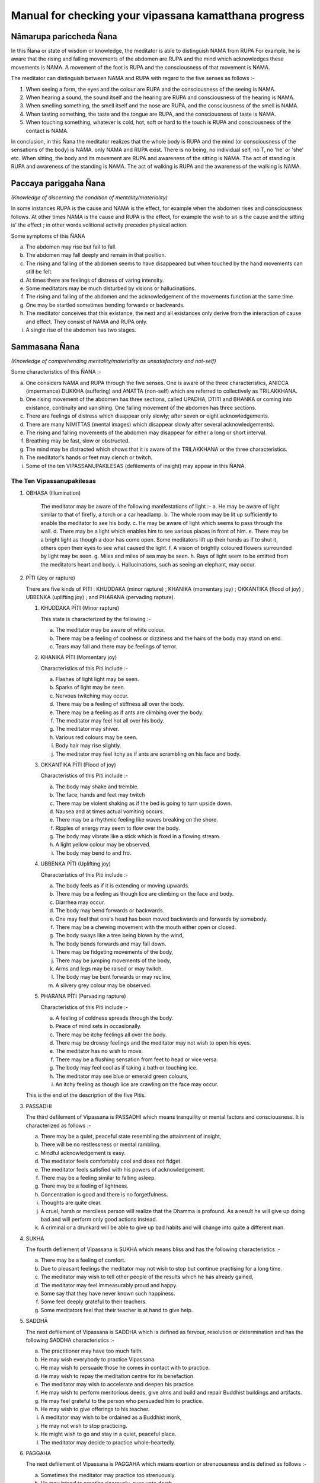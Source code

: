 Manual for checking your vipassana kamatthana progress
==================================================================

Nāmarupa pariccheda Ñana
------------------------------

In this Ñana or state of wisdom or knowledge, the meditator is able to distinguish NAMA from RUPA For example, he is aware that the rising and falling movements of the abdomen are RUPA and the mind which acknowledges these movements is NAMA. A movement of the foot is RUPA and the consciousness of that movement is NAMA.

The meditator can distinguish between NAMA and RUPA with regard to the five senses as follows  :-

1. When seeing a form, the eyes and the colour are RUPA and the consciousness of the seeing is NAMA.
2. When hearing a sound, the sound itself and the hearing are RUPA and consciousness of the hearing is NAMA.
3. When smelling something, the smell itself and the nose are RUPA, and the consciousness of the smell is NAMA.
4. When tasting something, the taste and the tongue are RUPA, and the consciousness of taste is NAMA.
5. When touching something, whatever is cold, hot, soft or hard to the touch is RUPA and consciousness of the contact is NAMA.

In conclusion, in this Ñana the meditator realizes that the whole body is RUPA and the mind (or consciousness of the sensations of the body) is NAMA. only NAMA and RUPA exist. There is no being, no individual self, no T, no 'he' or 'she' etc. When sitting, the body and its movement are RUPA and awareness of the sitting is NAMA. The act of standing is RUPA and awareness of the standing is NAMA. The act of walking is RUPA and the awareness of the walking is NAMA.

Paccaya pariggaha Ñana
--------------------------

*(Knowledge of discerning the condition of mentality/materiality)*

In some instances RUPA is the cause and NAMA is the effect, for example when the abdomen rises and consciousness follows. At other times NAMA is the cause and RUPA is the effect, for example the wish to sit is the cause and the sitting is' the effect ; in other words volitional activity precedes physical action.

Some symptoms of this ÑANA

a. The abdomen may rise but fail to fall.
b. The abdomen may fall deeply and remain in that position.
c. The rising and falling of the abdomen seems to have disappeared but when touched by the hand movements can still be felt.
d. At times there are feelings of distress of varing intensity.
e. Some meditators may be much disturbed by visions or hallucinations.
f. The rising and falling of the abdomen and the acknowledgement of the movements function at the same time.
g. One may be startled sometimes bending forwards or backwards.
h. The meditator conceives that this existance, the next and all existances only derive from the interaction of cause and effect. They consist of NAMA and RUPA only.
i. A single rise of the abdomen has two stages.

Sammasana Ñana
-----------------

*(Knowledge of comprehending mentality/materiality as unsatisfactory and not-self)*

Some characteristics of this ÑANA  :-

a. One considers NAMA and RUPA through the five senses. One is aware of the three characteristics, ANICCA (impermance) DUKKHA (suffering) and ANATTA (non-self) which are   referred to collectively as TRILAKKHANA.
b. One rising movement of the abdomen has three sections, called UPADHA, DTITI and BHANKA or coming into existance, continuity and vanishing. One falling movement of the abdomen has three sections.
c. There are feelings of distress which disappear only slowly; after seven or eight acknowledgements.
d. There are many NIMITTAS (mental images) which disappear slowly after several acknowledgements).
e. The rising and falling movements of the abdomen may disappear for either a long or short interval.
f. Breathing may be fast, slow or obstructed.
g. The mind may be distracted which shows that it is aware of the TRILAKKHANA or the three characteristics.
h. The meditator's hands or feet may clench or twitch.
i. Some of the ten VIPASSANUPAKILESAS (defilements of insight) may appear in this ÑANA.

The Ten Vipassanupakilesas
"""""""""""""""""""""""""""

1. OBHASA (Illumination)

    The meditator may be aware of the following manifestations of light  :-
    a. He may be aware of light similar to that of firefly, a torch or a car headlamp.
    b. The whole room may be lit up sufficiently to enable the meditator to see his body.
    c. He may be aware of light which seems to pass through the wall.
    d. There may be a light which enables him to see various places in front of him.
    e. There may be a bright light as though a door has come open. Some meditators lift up their hands as if to shut it, others open their eyes to see what caused the light.
    f. A vision of brightly coloured flowers surrounded by light may be seen.
    g. Miles and miles of sea may be seen.
    h. Rays of light seem to be emitted from the meditators heart and body.
    i. Hallucinations, such as seeing an elephant, may occur.

2. PĪTI (Joy or rapture)

   There are five kinds of PITI : KHUDDAKA (minor rapture) ; KHANIKA (momentary joy) ; OKKANTIKA (flood of joy) ; UBBENKA (uplifting joy) ; and PHARANA (pervading rapture).

   1) KHUDDAKA PĪTI (Minor rapture)

      This state is characterized by the following :-

      a. The meditator may be aware of white colour.
      b. There may be a feeling of coolness or dizziness and the hairs of the body may stand on end.
      c. Tears may fall and there may be feelings of terror.

   2) KHANIKĀ PĪTI (Momentary joy)

      Characteristics of this Piti include :-

      a. Flashes of light light may be seen.
      b. Sparks of light may be seen.
      c. Nervous twitching may occur.
      d. There may be a feeling of stiffness all over the body.
      e. There may be a feeling as if ants are climbing over the body.
      f. The meditator may feel hot all over his body.
      g. The meditator may shiver.
      h. Various red colours may be seen.
      i. Body hair may rise slightly.
      j. The meditator may feel itchy as if ants are scrambling on his face and body.

   3) OKKANTIKA PĪTI (Flood of joy)

      Characteristics of this Piti include :-

      a. The body may shake and tremble.
      b. The face, hands and feet may twitch
      c. There may be violent shaking as if the bed is going to turn upside down.
      d. Nausea and at times actual vomiting occurs.
      e. There may be a rhythmic feeling like waves breaking on the shore.
      f. Ripples of energy may seem to flow over the body.
      g. The body may vibrate like a stick which is fixed in a flowing stream.
      h. A light yellow colour may be observed.
      i. The body may bend to and fro.

   4) UBBENKA PĪTI (Uplifting joy)

      Characteristics of this Piti include  :-

      a. The body feels as if it is extending or moving upwards.
      b. There may be a feeling as though lice are climbing on the face and body.
      c. Diarrhea may occur.
      d. The body may bend forwards or backwards.
      e. One may feel that one's head has been moved backwards and forwards by somebody.
      f. There may be a chewing movement with the mouth either open or closed.
      g. The body sways like a tree being blown by the wind,
      h. The body bends forwards and may fall down.
      i. There may be fidgeting movements of the body,
      j. There may be jumping movements of the body,
      k. Arms and legs may be raised or may twitch.
      l. The body may be bent forwards or may recline,
      m. A silvery grey colour may be observed.

   5) PHARANA PĪTI (Pervading rapture)

      Characteristics of this Piti include :-

      a. A feeling of coldness spreads through the body.
      b. Peace of mind sets in occasionally.
      c. There may be itchy feelings all over the body.
      d. There may be drowsy feelings and the meditator may not wish to open his eyes.
      e. The meditator has no wish to move.
      f. There may be a flushing sensation from feet to head or vice versa.
      g. The body may feel cool as if taking a bath or touching ice.
      h. The meditator may see blue or emerald green colours,
      i. An itchy feeling as though lice are crawling on the face may occur.

   This is the end of the description of the five Pitis.

3. PASSADHI

   The third defilement of Vipassana is PASSADHI which means tranquility or mental factors and consciousness. It is characterized as follows :-

   a. There may be a quiet, peaceful state resembling the attainment of insight,
   b. There will be no restlessness or mental rambling.
   c. Mindful acknowledgement is easy.
   d. The meditator feels comfortably cool and does not fidget.
   e. The meditator feels satisfied with his powers of acknowledgement.
   f. There may be a feeling similar to falling asleep.
   g. There may be a feeling of lightness.
   h. Concentration is good and there is no forgetfulness.
   i. Thoughts are quite clear.
   j. A cruel, harsh or merciless person will realize that the Dhamma is profound. As a result he will give up doing bad and will perform only good actions instead.
   k. A criminal or a drunkard will be able to give up bad habits and will change into quite a different man.

4. SUKHA

   The fourth defilement of Vipassana is SUKHA which means bliss and has the following characteristics :-

   a. There may be a feeling of comfort.
   b. Due to pleasant feelings the meditator may not wish to stop but continue practising for a long time.
   c. The meditator may wish to tell other people of the results which he has already gained,
   d. The meditator may feel immeasurably proud and happy.
   e. Some say that they have never known such happiness.
   f. Some feel deeply grateful to their teachers.
   g. Some meditators feel that their teacher is at hand to give help.

5. SADDHĀ

   The next defilement of Vipassana is SADDHA which is defined as fervour, resolution or determination and has the following SADDHA characteristics  :-

   a. The practitioner may have too much faith.
   b. He may wish everybody to practice Vipassana.
   c. He may wish to persuade those he comes in contact with to practice.
   d. He may wish to repay the meditation centre for its benefaction.
   e. The meditator may wish to accelerate and deepen his practice.
   f. He may wish to perform meritorious deeds, give alms and build and repair Buddhist buildings and artifacts.
   g. He may feel grateful to the person who persuaded him to practice.
   h. He may wish to give offerings to his teacher.
   i. A meditator may wish to be ordained as a Buddhist monk,
   j. He may not wish to stop practicing.
   k. He might wish to go and stay in a quiet, peaceful place.
   l. The meditator may decide to practice whole-heartedly.

6. PAGGAHA

   The next defilement of Vipassana is PAGGAHA which means exertion or strenuousness and is defined as follows  :-

   a. Sometimes the meditator may practice too strenuously.
   b. He may intend to practice rigorously, even unto death.
   c. The meditator over exerts himself so that attentiveness and clear-consciousness are weak causing distraction and lack of Samadhi (concentration)

7. UPATTHANA

   which means mindfulness, is the next defilement of Vipassana to be considered and it is characterized by the following :-

   a. Sometimes excessive concentration upon thought causes the meditator to leave acknowledgement of the present and inclines him to think of the past and the future,
   b. The meditator may be unduly concerned with happenings which took place in the past.
   c. The meditator may have vague recollections of past lives.

8. ÑANA

   The next (Vipassanupakilesa) to be considered is NANA which means knowledge and is defined as follows :-

   a. Theoretical knowledge may become confused with practice. The meditator misunderstands but thinks that he is right. He may become fond of ostentatiousness and like contending with his teacher.
   b. A meditator may make comments about various objects. For example when the abdomen rises he may say 'arising' and when it falls he may say 'ceasing'.
   c. The meditator may consider various principles which he knows or has studied.
   d. The present cannot be grasped. Usually it is 'thinking' which fills up the mind. This may be referred to as 'thought-based knowledge.' Jinta Ñana.

9. UPEKKHÂ

   The ninth defilement of Vipassana is UPEKKHA which has the meaning of not caring or indifference.... It can be defined as follows :-

   a. The mind of the meditator is indifferent, neither pleased or, displeased, nor forgetful. The rising and falling of the abdomen is indistinct and at times imperceptible.
   b. The meditator is unmindful, at times thinking of nothing in particular.
   c. The rising and falling of the abdomen may be intermittently perceptible.
   d. The mind is undisturbed and peaceful.
   e. The meditator is indifferent to bodily needs.
   f. The meditator is unaffected when in contact with either good or bad objects. Mindful acknowledgement is disregarded and attention is allowed to follow exterior objects to a great extent.


10. NIKANTI

   The tenth Vipassanupakilesa is NIKANTI which means 'gratification' and it has the following characteristics :-

   a. The meditator finds satisfaction in various objects.
   b. He is satisfied with light, joy, happiness, faith, exertion, knowledge and even-mindedness.
   c. He is satisfied with various Nimittas (mental images).

That is the end of the section dealing with the ten Vipassanupakilesas.

Udayabbaya Ñana
-----------------

The fourth ÑANA to be considered is UDAYABBAYA ÑANA which may be translated as knowledge of contemplation on the rise and fall. In this ÑANA the following may occur :-

a. The meditator sees that the rising and falling of the abdomen consists of 2, 3, 4, 5, or 6 stages.
b. The rising and falling of the abdomen may disappear intermittently.
c. Various feelings disappear after two or three acknowledgements.
d. Acknowledgement is clear and easy.
e. Nimittas disappear quickly, for instance after a   few acknowledgements of 'seeing, seeing'.
f. I f. The meditator may see a clear, bright light.
g. The beginning and the end of the rising and falling movements of the abdomen are clearly perceived.
h. While sitting, the body may bend either forwards or backwards as though falling asleep. The extent of the movement depends on the level of concentration. The breaking of 'Santati' or continuity can be observed by the expression of the following characteristics :

   1. If the rising and falling movements of the abdomen become quick and then cease, Anicca (impermanence) appears clearly but Anatta (non-self) and Dukka (suffering) still continue.
   2. If the rising and falling movements become light and even and then cease, Anatta (non-self) appears clearly. However Anicca and Dukka still continue.
   3. If the rising and falling of the abdomen becomes stiff and impeded and then ceases, Dukka (suffering) is clearly revealed, but Anicca and Anatta continue.

If the meditator has good concentration, Samadhi, he may experience a ceasing of breath at frequent intervals. He may feel as if he is falling into an abyss or going through an air pocket on a plane, but in fact the body remains motionless.

Bhanga Ñana
------------

BHANGA ÑANA is the fifth knowledge or state of wisdom to be considered here. It means 'Knowledge of contemplation on dissolution' and it has the following characteristics :-

a. The ending of the rising and falling movements of the abdomen are clear.
b. The objects of the meditator's concentration may not be clear. The rising and falling movements of his obdomen may be vaguely perceived.
c. The rising and falling movements may disappear. It is however noticed by the practitioner that RUPA disappears first followed by NAMA. In fact the disappearance takes place almost simultaneously because of the swift functioning of the Citta (mind).
d. The rising and falling movements are distinct and faint.
e. There is a feeling of tightness enabling one to see the continuity of the rising and falling. The first state of consciousness ceases and a second begins enabling the meditator to know the ceasing.
f. Acknowledgement is insufficiently clear because its various objects appear to be far away.
g. At times there is only the rising and falling, the feeling of self disappears.
h. There may be a feeling of warmth all over the body,
i. The meditator may feel as though he is covered by a net.
j. Citta (mind or consciousness) and its object may disappear altogether.
k. At first RUPA (material or physical) ceases, But Citta remains, however consciousness soon disappears as well as the object of consciousness.
l. Some meditators feel that the rising and falling of the abdomen ceases for only a short time, while others feel that the movement stops for 2-4 days until they get bored. Walking is the best remedy for this.
m. Upada, Thiti and Bhanga, that is the coming into being, continuity and passing away stages of both NAMA and RUPA are present but the meditator is not interested, observing only the stage of passing,
n. The internal objects of meditation, that is the rising falling movements of the abdomen are not clear. External objects, trees etc. seem to shake,
o. Everything gives the impression of looking at a field of fog, vague and obscure,
p. If the meditator looks at the sky it seems as it there is vibration in the air.
q. Rising and falling suddenly ceases and suddenly reappears.


Bhaya Ñana
----------

The sixth state of knowledge is BHAYA ÑANA or 'Knowledge of the appearance as terror'. The following characteristics can be observed :-

a. At first the meditator acknowledges objects but the acknowledgements vanish together with the consciousness.
b. A feeling of fear occurs but it is unlike that generated by seeing a ghost.
c. The disappearance of NAMA and RUPA and the consequent becoming nothing induces fear.
d. The meditator may feel neuralgic pain similar to that caused by a nervous disease when he is walking or standing.
e. Some practitioners cry when they think of their friends and relatives.
f. Some practioners are very much afraid of what they see, even if it is only a water jug or a bed post.
g. The meditator now realizes that NAMA and RUPA which were previously considered to be good, are completely insubstantial.
h. There is no feeling of happiness, pleasure or enjoyment.
i. Some practioners are aware of the feeling of fear but are not controlled by it.

Ādīnava Ñana
-------------

The seventh knowledge, 'Knowledge of contemplation on disadvantages' or ĀDĪNAVA ÑANA has the following characteristics :-

a. The rising and falling movements appear vague and obscure and the movements gradually disappear.
b. The meditator experiences negative, irritable feelings.
c. NAMA and RUPA can be acknowledged well.
d. The meditator is aware of nothing but negativity caused but the arising, continuing and passing away of NAMA and RUPA. The meditator becomes aware of Anicca (impermanence) Dukkha (suffering) and Anatta (non-self), which are referred to collectively as the TRILAKSANA.
e. In contrast to former days, acknowledgement of what is perceived by the eyes, nose, tongue, body and mind cannot be made clearly.

Nibbida Ñana
-------------

NIBBIDA ÑANA or 'Knowledge of contemplation on dispassion,' is the eighth NANA. It has the following characteristics :-

a. The meditator views all objects as tiresome and ugly.
b. The meditator feels something akin to laziness but the ability to acknowledge objects clearly is still present.
c. The feeling of joy is absent and the meditator feels bored and sad as though he has been separated from what he loves.
d. The practitioner may not have experienced boredom before but now he really knows what boredom is.
e. Although previously the meditator may have thought that only hell was bad, at this stage he feels that only Nibbana, not a heavenly state, is really good. He feels that nothing can compare with Nibbana so he deepens his resolve to search for it.
f. The meditator may acknowledge that there is nothing pleasant about NĀMA and RUPA.
g. The meditator may feel that everything is bad in every way and there is nothing that can be enjoyed,
h. The meditator may not wish to speak to or meet anybody. He may prefer to stay in his room.
i. The meditator may feel hot and dry as though being scorched by the heat of the sun.
j. The meditator may feel lonely, sad and apathetic, k. Some lose their attachment to formerly desired fame and fortune. They become bored realizing that all things are subject to decay. All races and beings, even the Devas and Brahmas are likewise subject to decay. They see that where there is birth; old age, sickness and death prevail. So there is no feeling of attachment. Boredom therefore sets in together with a strong inclination to search for Nibbana.

Muncitukamayatā Ñana
---------------------

The ninth Ñana to be considered is MUCITUKAMAYATA NANA which can be translated as 'The knowledge of the desire for deliverance.' This Ñana has the following characteristics :-

a. The meditator itches all over his body. He feels as if he has been bitten by ants or small insects, or he feels as though they are climbing on his face and body.
b. The meditator becomes impatient and cannot make acknowledgements while standing, sitting, lying down or walking.
c. He cannot acknowledge other minor actions.
d. He feels uneasy, restless and bored.
e. He wishes to get away and give up meditation.
f. Some meditators think of returning home, because they feel that their Parami (accumulated past merit) has been insufficient. As a result they start preparing their belongings to go home. In the early days this was termed 'The Ñana of rolling the mat.'

Parisankhā Ñana
------------------

The tenth ÑANA to be considered here is PATISANKHA ÑANA or the 'Knowledge of reflective contemplation.' The following characteristics may be observed :-

a. The meditator may experience feelings similar to being pierced by splinters throughout his body.
b. There may be many other disturbing sensations but they disappear after two or three acknowledgements.
c. The meditator may feel drowsy.
d. The body may become stiff as if the meditator is entering Phalasamapati (a Vipassana trance) but Citta (mind or consciousness) is still active and the auditory channel is still functioning.
e. The meditator feels as heavy as stone.
f. There may be a feeling of heat throughout the body.
g. He may feel uncomfortable.

Sankhārupekhā Ñana
-------------------

'Knowledge of equanimity regarding all formations' or SANKHARUPEKHA ÑANA follows. This Ñana has the following characteristics :-

a. The meditator does not feel frightened or glad, only indifferent. The rising and falling of the abdomen is clearly acknowledged as merely being NAMA and RUPA.
b. The meditator feels neither happiness nor sadness. His presence of mind and consciousness are clear. NAMA and RUPA are clearly acknowledged.
c. The meditator can remember and acknowledge without difficulty.
d. The meditator has good concentration. His mind remains peaceful and smooth for a long time, like a car running on a well paved road. The meditator may feel satisfied and forget the time.
e. Samadhi (concentration) becomes firm, somewhat like pastry being kneaded by a skilled baker.
f. Various pains and diseases such as paralysis or nervousness may be cured.
g. It can be said that the characteristics of this ÑANA are ease and satisfaction. The meditator may forget the time which has been spent during practice. The length of time spent sitting might even be as much as one hour instead of the half hour which was originally intended.

Anuloma Ñana
-------------

ANULOMA ÑANA or 'Conformity knowledge', 'Adaptation knowledge' follows. This Ñana can be divided into the following stages :-

a. Wisdom derived from the preliminary Ñanas starting with the fourth.
b. Wisdom derived from the higher Ñanas ie. The 37 Bodhipakkiyadharma , qualities contributing to or constituting enlightenment; the 4 Iddhipada or paths of accomplishment; the 4 Sammappadhara, right or perfect efforts; the 4 Satipatthana or foundations of mindfulness; the 5 Indriya or controlling faculties and the five Bhala or powers etc.

Anuloma Ñana has the characteristics of Anicca, Dukkha and Anatta.

1. Anicca (impermanance) He who has practised charity and kept the precepts will attain the pa'h by Anicca. The rising and falling of the abdomen will become quick but suddenly cease. The meditator is aware of cessation of movement as the abdomen rises and falls or the cessation of sensation when sitting or touching. Quick breathing is a symptom of Anicca, The knowledge of this ceasing whenever it occurs is called Anuloma Ñana. However this should actually be experienced by the meditator, not just imagined.
2. Dukkha (suffering) He who has practised Samatha (concentration) will attain the path by way of Dukkha. Thus when he acknowledges the rising and falling of the abdomen or sitting and touching, he feels stifled. When he continues to acknowledge the rising and falling of the abdomen or the sitting and touching, a cessation of sensation will take place. A characteristic of path attainment by way of Dukkha is unbearability. The knowledge of the ceasing of the rising and falling of the abdomen, or the cessation of sensation when sitting or touching is Anuloma Nana.
3. Anatta (No-self) He who has practised Vipassana or was interested in Vipassana in former lives will attain the path by Anatta. Thus the rising and falling of the abdomen becomes steady, evenly-spaced and then ceases. The rising and falling movements of the abdomen or the sitting and touching will be seen clearly. Path attainment by Anatta is characterised by a smooth, light movement of the abdomen.

When the movements of the abdomen continue evenly and lightly, that is Anatta. Anatta means 'without substance' 'meaninglessness' and 'uncontrollability'.

The ability to know clearly the cessation of the rising and falling movements of the abdomen, or the cessation of sensation when sitting and touching is called Anuloma Ñana.

The Four Noble Truths
"""""""""""""""""""""""

In the Anuloma Ñana, the four noble truths appear clearly and distinctly as follows :-

1. SAMUDAYA SACCA. This truth is perceived when the abdomen begins to rise or begins to fall, and it occurs at the point that the meditator is about to enter the next Nana, which is called the Gotrabhu Ñana. Samudaya Sacea is also referred to as Rupa Jati and Nama Jati. It is the point of origination of Nama and Rupa. It is the point of origination of both the beginning of the rising and the beginning of the falling movements of the abdomen. Nama Jati is the beginning of Nama and Rupa Jati is the beginning of Rupa. Real perception and experience of these truths is called 'Samudaya Sacca'.

2. DUKKA SACCA. This truth is perceived when the rising and falling movements of the abdomen can no longer be tolerated because the meditator is aware of their unsatisfactory nature. He perceives that everything must die out and come to an end. In Pali this truth is given the name CHARĀMARANAM DUKKHA SACCAM. Old age is a deterioration of Nama and Rupa. Death is the extinction, the breaking up, the ending of Nama and Rupa. Death is the extinction, the breaking up, the ending of Nama and Rupa. The perception of the cessation of suffering is called Dukka Sacca.

3. NIRODHA SACCA. This truth is seen when the rising and falling movements fall away simultaneously. Jati is the limit of knowledge and so the mental acknowledgement of the cessation of the movements of the abdomen also fades away at the same time. This constitutes the state of Nibbana. In Pali this is referred to as 'Ubhinnampi Nissarnam, The state when Dukka (suffering) and the point of origination of Nama Rupa (Samudaya) both cease is called 'Nirodha Sacca'.

4. MAGGA SACCA. (The Great Truth) In this state of knowledge or wisdom, the meditator is completely aware of the rising and falling of the abdomen. He is aware of the beginning of the rising and falling the middle of the rising and falling and the points when the rising and falling cease. In Pali this state is known, as 'NIROTHAPPACHANANA MAGGA SACCAM. When the ending of suffering and the cessation of the movements of the abdomen are clearly seen this is termed Magga Sacca.

It is necessary for the practitioner to be aware of these four truths simultaneously. It should be like blowing out a candle, ie.

1. It should be like the point at which the wick of the candle has been used up.
2. It should be like the point at which the wax of the candle has been used up.
3. It should be like an overwhelming brilliance which has obliterated the candle light.
4. It should be like a deep darkness.

The four characteristics of the light given here are likely to appear at the same time and at the same level as the perception of the Four Noble Truths. The state of Nibbana is perceived in Nirodha Sacca, Dukka Sacca Samudaya Sacca and Magga Sacca at the same time.

Gotrabhu Ñana
-------------

The next Ñana to be considered is GOTRABHU ÑANA or 'Knowledge at the moment of change of lineage'. Gotrabhu Ñana is the knowledge which entirely separates one from the worldly state. Nama and Rupa, together with Citta (mind) which has become aware of the cessation, both become peaceful and quiet. This means one has become enlightened, having Nibbana as the object. The moment when feeling breaks off, Gotrabhu Ñana is reached.

1. Uppadam abhibhuyyatiti gotrabhu : Knowledge which covers the arising of Nama and Rupa is called Gotrabhu.
2. Pavattam abhibhuyyatiti gotrabhu : Knowledge which covers the continuance of Nama and Rupa is called Gotrabhu.
3. Bahiddhasamkhanranirnittam abhibhuyyatiti gotrabhu: Knowledge which covers the external Nama and Rupa is called Gotrabhu.
4. Anuppadam Pakkhandatiti gotrabhu : Knowledge which moves towards cessation is called Gotrabhu.
5. Appavattam nirodham nibbaham pakkhandhatiti gotrabhu : Knowledge which approaches the discontinuance, cessation and Nibbana is called Gotrabhu.
6. Uppadam abhihuyyatva anuppadam pakkhandatiti gotrabhu : Wisdom which covers the arising and then approaches the non-arising is called Gotrabhu.

To summarize, the moment that feeling breaks off the first time, for about half a minute is called 'Gotrabhu Nana'. The meditator casts off Ñama and Rupa. Awareness grasps Nibbana as its object. This state is between LOKIYA (worldly existance) and LOKUTTARA (supramundane existance). It is not a state of worldly existance or a state of supramundane existance, because it is in between both states. It is like a man who enters a Buddha's hall, one of his feet is outside and the other is inside. You cannot say that he is outside or inside.

Magga Ñana
------------

The next Ñana to be considered is MAGGA ÑANA. It can be translated as 'Knowledge of the path'. In this Nana, defilements have been broken off (Samucchedpahara) MAGGA ÑANA has the following characteristics :-

1. The destruction of some defilements and preparation for the destruction of others. It constitutes a cleansing.
2. There is clear and complete knowledge of path.
3. There is a deep knowledge of Dhamma which leads to Nibbana.
4. Magga Ñana is a deep knowledge of Dhamma which is necessary to reach Nibbana.
5. It is a deep wisdom which enables the practitioner to eradicate defilements.

Characteristics of Magga Ñana are :-

1. After the breaking off of sensation, awareness of the stream of Nibbana lasts for a moment. Some defilements are completely destroyed. Sense of self (ego), sceptical doubt, and a misunderstanding of rules and rituals and diciplines will be cut off during this Ñana. This Ñana has Nibbhana as its object. Nibbana can be reached. There is no doubt about what is right and wrong, about heaven and hell, about the path, the result of the path and Nibbana. There is no doubt concerning life after death. This Ñana is supramundane.
2. Anuloma Ñana is the last Ñana in which there is happening. After that there is no awareness of anything. Feeling and awareness suddenly cease. It is like a person who is walking along a road and suddenly falls down a hole. The object and the mind which is trying to acknowledge the object both cease to function is the state of Nibbana. This cessation is called Gotrabhu Ñana. This state of wisdom encompasses the cessation of awareness and form.
3. After Gotrabhu Ñana has lasted a moment this is termed MAGGA ÑANA.

Phala Ñana
------------

The fifteenth Nana is called PHALA ÑANA or the 'Knowledge of fruition'. This occurs a moment after Magga ñana. The mind has come to know what happened and has Nibbana as the object. This state lasts for two or three moments. Whenever Magga Ñana happens Phala Ñana follows immediately. There is no interim state. Phala Ñana like Magga Ñana is supramundane. Magga Ñana is the cause and Phala Ñana is the result. The way of entering Gotrabhu Ñana, Magga Ñana and Phala Ñana is as follows :-

1. The first cessation of sensation is Gotrabhu Ñana and it has Nibbana as its object. It lies between the mundane and the supramundane existances.
2. The midway cessation of sensation is Magga Ñana and it has Nibbana as its object. It is supramundane. At this point defilements are eradicated.
3. The final cessation is called Phala Ñana and it has Nibbana as its object. It is also supramundane. The eradication of defilements of Magga Ñana is called 'Samucchedpahara' and means the complete eradication of defilements. In Phala Nana those defilements are prevented from re-occuring This lack of re-occurance is termed 'Patipasamphana Pahara' in Phala Nana. This process may be compared to extinguishing a fire. Imagine a piece of wood which is on fire. If you want to put the fire out you must throw water on the wood so that the flames die down, but the wood will continue smouldering. However if the wood is doused with water again two or three times, the fire will be completely extinguished. This parallels what happens when a meditator eradicates defilements during Magga ñana. The power of defilements still continues so it is necessary to purge it again during Phala Ñana. (Patipasamphana Pahara) is like the second and third applications of water to put out the fires of defilements.

Paccavekkhana Ñana
--------------------

The sixteenth Ñana is called PACCAVEKKHANA ÑANA or 'Knowledge of Reviewing.' In this Ñana there is a knowledge and contemplation of the path, the fruit, and Nibbana. There is a knowledge of those defilements which have been eradicated and those which still continue.

1. There is a contemplation of having followed the path.
2. There is a contemplation of the fact that a result has been obtained.
3. There is a contemplation of the defilements which have been eradicated.
4. There is a contemplation of the defilements which remain.
5. There is a contemplation of the fact that Nibbana which is an exceptional state of awareness has been known and experienced.

In addition while the meditator is acknowledging rising and falling, he comes upon the path, the fruit and Nibbana. At the moment he enters the path, the fruit and Nibbana, three conditions occur : Anicca, Dukka and Anatta as previously mentioned. Paccavekkhana Ñana means when the meditator is acknowledging the rising and falling motions of the abdomen he is aware of the total cessation of the rising and falling. After the cessation, when awareness returns, the meditator contemplates what has happened to him. After this he goes on acknowledging the rising and falling movements but they seem much clearer than normal. Considering what has happened is called 'Paccavekkhana Ñana'.


SAMAPATI or Vipassana Trance
-----------------------------
There are three kinds of Samapati; Chanasamapati. Phalasamapati and Nirodhasamapati. Here Phalasamapati only will be discussed.

Phalasamapati means seeing the result of the path which you have gained. You can make a wish to enter a Vipassana trance for 5 minutes, 10 minutes, 24 hours or longer. The length of time depends on the power of your concentration. If you have good concentration you can stay in the trance state for a long time, but if your concentration is not good you can stay in the trance state for just a short time.




.. raw:: latex

   \appendix
   % move PDF bookmarks to the top leve
   \bookmarksetup{startatroot}
   % demote sections again, same as in frontmatter
   \let\part\chapter
   \let\chapter\section
   \let\section\subsection
   \let\subsection\subsubsection


